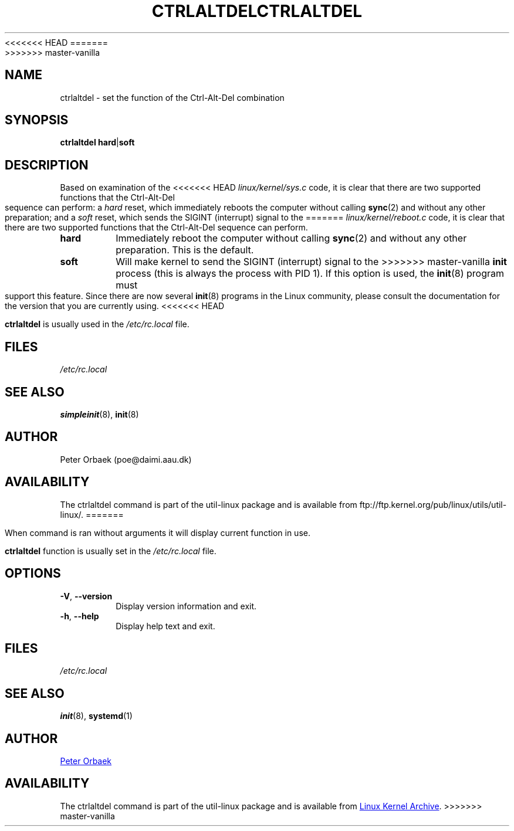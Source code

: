 .\" Copyright 1992, 1993 Rickard E. Faith (faith@cs.unc.edu)
.\" May be distributed under the GNU General Public License
<<<<<<< HEAD
.TH CTRLALTDEL 8 "October 1993" "util-linux" "System Administration"
=======
.TH CTRLALTDEL 8 "October 2015" "util-linux" "System Administration"
>>>>>>> master-vanilla
.SH NAME
ctrlaltdel \- set the function of the Ctrl-Alt-Del combination
.SH SYNOPSIS
.BR "ctrlaltdel hard" | soft
.SH DESCRIPTION
Based on examination of the
<<<<<<< HEAD
.I linux/kernel/sys.c
code, it is clear that there are two supported functions that the
Ctrl-Alt-Del sequence can perform: a
.I hard
reset, which immediately reboots the computer without calling
.BR sync (2)
and without any other preparation; and a
.I soft
reset, which sends the SIGINT (interrupt) signal to the
=======
.I linux/kernel/reboot.c
code, it is clear that there are two supported functions that the
Ctrl-Alt-Del sequence can perform.
.TP
.B hard
Immediately reboot the computer without calling
.BR sync (2)
and without any other preparation.  This is the default.
.TP
.B soft
Will make kernel to send the SIGINT (interrupt) signal to the
>>>>>>> master-vanilla
.B init
process (this is always the process with PID 1).  If this option is used,
the
.BR init (8)
program must support this feature.  Since there are now several
.BR init (8)
programs in the Linux community, please consult the documentation for the
version that you are currently using.
<<<<<<< HEAD

.B ctrlaltdel
is usually used in the
.I /etc/rc.local
file.
.SH FILES
.I /etc/rc.local
.SH "SEE ALSO"
.BR simpleinit (8),
.BR init (8)
.SH AUTHOR
Peter Orbaek (poe@daimi.aau.dk)
.SH AVAILABILITY
The ctrlaltdel command is part of the util-linux package and is available from
ftp://ftp.kernel.org/pub/linux/utils/util-linux/.
=======
.PP
When command is ran without arguments it will display current function in
use.
.PP
.B ctrlaltdel
function is usually set in the
.I /etc/rc.local
file.
.SH OPTIONS
.TP
\fB\-V\fR, \fB\-\-version\fR
Display version information and exit.
.TP
\fB\-h\fR, \fB\-\-help\fR
Display help text and exit.
.SH FILES
.I /etc/rc.local
.SH "SEE ALSO"
.BR init (8),
.BR systemd (1)
.SH AUTHOR
.UR poe@daimi.aau.dk
Peter Orbaek
.UE
.SH AVAILABILITY
The ctrlaltdel command is part of the util-linux package and is available from
.UR ftp://\:ftp.kernel.org\:/pub\:/linux\:/utils\:/util-linux/
Linux Kernel Archive
.UE .
>>>>>>> master-vanilla
